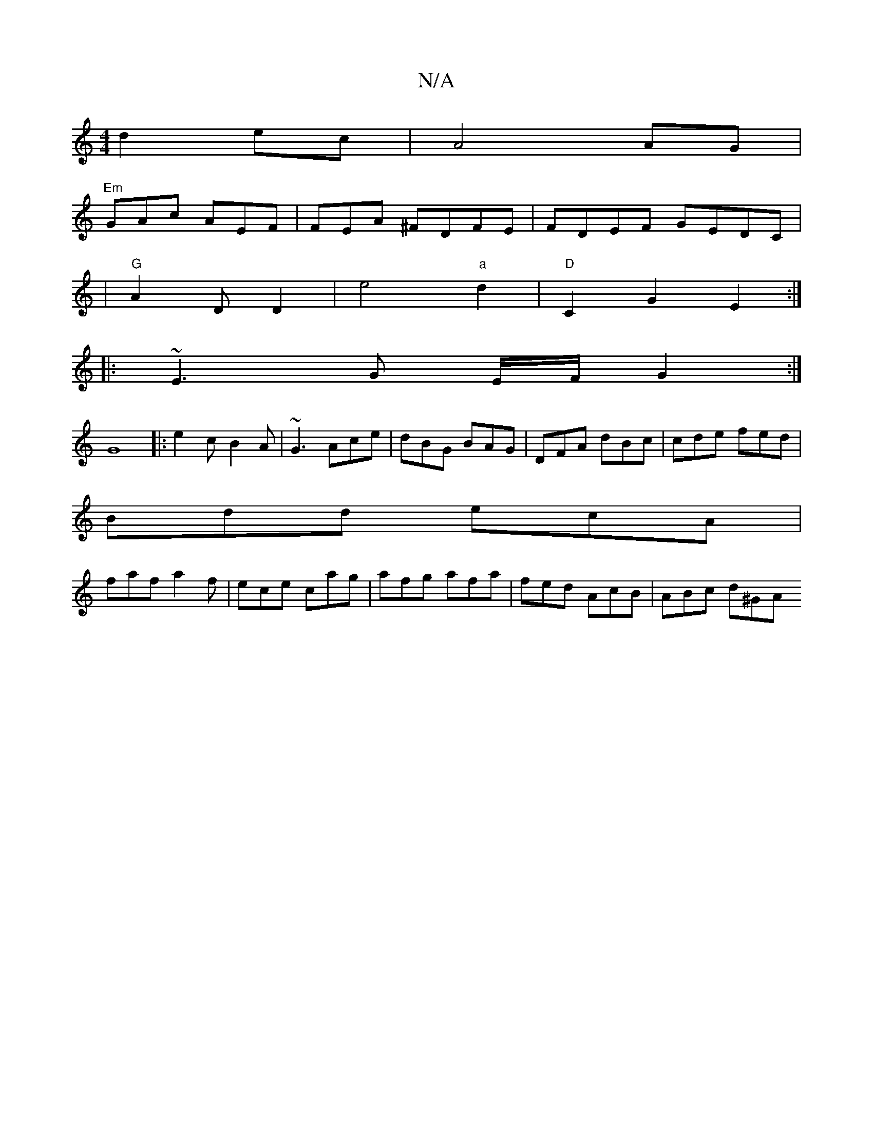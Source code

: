 X:1
T:N/A
M:4/4
R:N/A
K:Cmajor
d2 ec| A4 AG |
"Em"GAc AEF|FEA ^FDFE|FDEF GEDC|
|"G"A2 D D2--|e4"a"d2|"D"C2G2 E2:|
|: ~E3 G E/F/ G2:|
[G8:|
|:e2c B2A|~G3 Ace|dBG BAG|DFA dBc|cde fed|
Bdd ecA|
faf a2f|ece cag|afg afa|fed AcB|ABc d^GA
